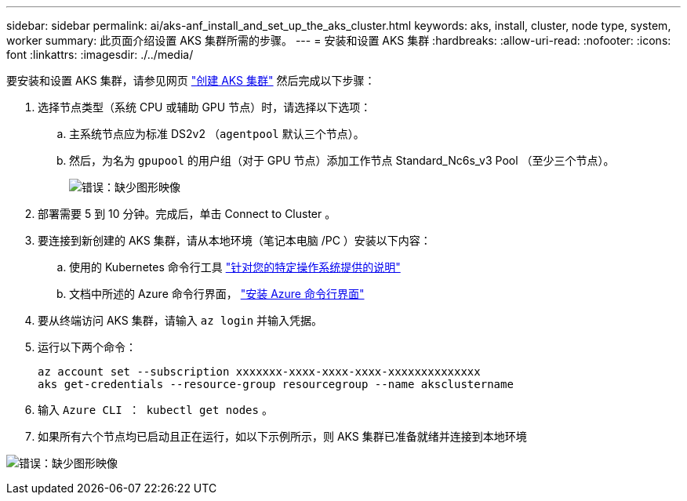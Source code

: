 ---
sidebar: sidebar 
permalink: ai/aks-anf_install_and_set_up_the_aks_cluster.html 
keywords: aks, install, cluster, node type, system, worker 
summary: 此页面介绍设置 AKS 集群所需的步骤。 
---
= 安装和设置 AKS 集群
:hardbreaks:
:allow-uri-read: 
:nofooter: 
:icons: font
:linkattrs: 
:imagesdir: ./../media/


[role="lead"]
要安装和设置 AKS 集群，请参见网页 https://docs.microsoft.com/azure/aks/kubernetes-walkthrough-portal["创建 AKS 集群"^] 然后完成以下步骤：

. 选择节点类型（系统 CPU 或辅助 GPU 节点）时，请选择以下选项：
+
.. 主系统节点应为标准 DS2v2 （`agentpool` 默认三个节点）。
.. 然后，为名为 `gpupool` 的用户组（对于 GPU 节点）添加工作节点 Standard_Nc6s_v3 Pool （至少三个节点）。
+
image:aks-anf_image3.png["错误：缺少图形映像"]



. 部署需要 5 到 10 分钟。完成后，单击 Connect to Cluster 。
. 要连接到新创建的 AKS 集群，请从本地环境（笔记本电脑 /PC ）安装以下内容：
+
.. 使用的 Kubernetes 命令行工具 https://kubernetes.io/docs/tasks/tools/install-kubectl/["针对您的特定操作系统提供的说明"^]
.. 文档中所述的 Azure 命令行界面， https://docs.microsoft.com/cli/azure/install-azure-cli["安装 Azure 命令行界面"^]


. 要从终端访问 AKS 集群，请输入 `az login` 并输入凭据。
. 运行以下两个命令：
+
....
az account set --subscription xxxxxxx-xxxx-xxxx-xxxx-xxxxxxxxxxxxxx
aks get-credentials --resource-group resourcegroup --name aksclustername
....
. 输入 `Azure CLI ： kubectl get nodes` 。
. 如果所有六个节点均已启动且正在运行，如以下示例所示，则 AKS 集群已准备就绪并连接到本地环境


image:aks-anf_image4.png["错误：缺少图形映像"]

